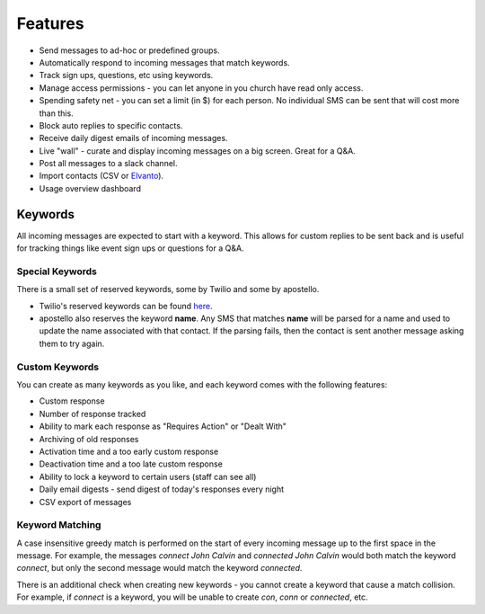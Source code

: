 Features
========

* Send messages to ad-hoc or predefined groups.
* Automatically respond to incoming messages that match keywords.
* Track sign ups, questions, etc using keywords.
* Manage access permissions - you can let anyone in you church have read only access.
* Spending safety net - you can set a limit (in $) for each person. No individual SMS can be sent that will cost more than this.
* Block auto replies to specific contacts.
* Receive daily digest emails of incoming messages.
* Live "wall" - curate and display incoming messages on a big screen. Great for a Q&A.
* Post all messages to a slack channel.
* Import contacts (CSV or `Elvanto <https://www.elvanto.com/r_Y7HXKNE6>`_).
* Usage overview dashboard


Keywords
--------

All incoming messages are expected to start with a keyword. This allows for custom replies to be sent back and is useful for tracking things like event sign ups or questions for a Q&A.

Special Keywords
~~~~~~~~~~~~~~~~

There is a small set of reserved keywords, some by Twilio and some by apostello.

* Twilio's reserved keywords can be found `here <https://www.twilio.com/help/faq/sms/does-twilio-support-stop-block-and-cancel-aka-sms-filtering>`_.
* apostello also reserves the keyword **name**. Any SMS that matches **name** will be parsed for a name and used to update the name associated with that contact. If the parsing fails, then the contact is sent another message asking them to try again.

Custom Keywords
~~~~~~~~~~~~~~~

You can create as many keywords as you like, and each keyword comes with the following features:

* Custom response
* Number of response tracked
* Ability to mark each response as "Requires Action" or "Dealt With"
* Archiving of old responses
* Activation time and a too early custom response
* Deactivation time and a too late custom response
* Ability to lock a keyword to certain users (staff can see all)
* Daily email digests - send digest of today's responses every night
* CSV export of messages

Keyword Matching
~~~~~~~~~~~~~~~~

A case insensitive greedy match is performed on the start of every incoming
message up to the first space in the message. For example, the messages
`connect John Calvin` and `connected John Calvin` would both match the keyword
`connect`, but only the second message would match the keyword `connected`.

There is an additional check when creating new keywords - you cannot create a
keyword that cause a match collision. For example, if `connect` is a keyword,
you will be unable to create `con`, `conn` or `connected`, etc.
